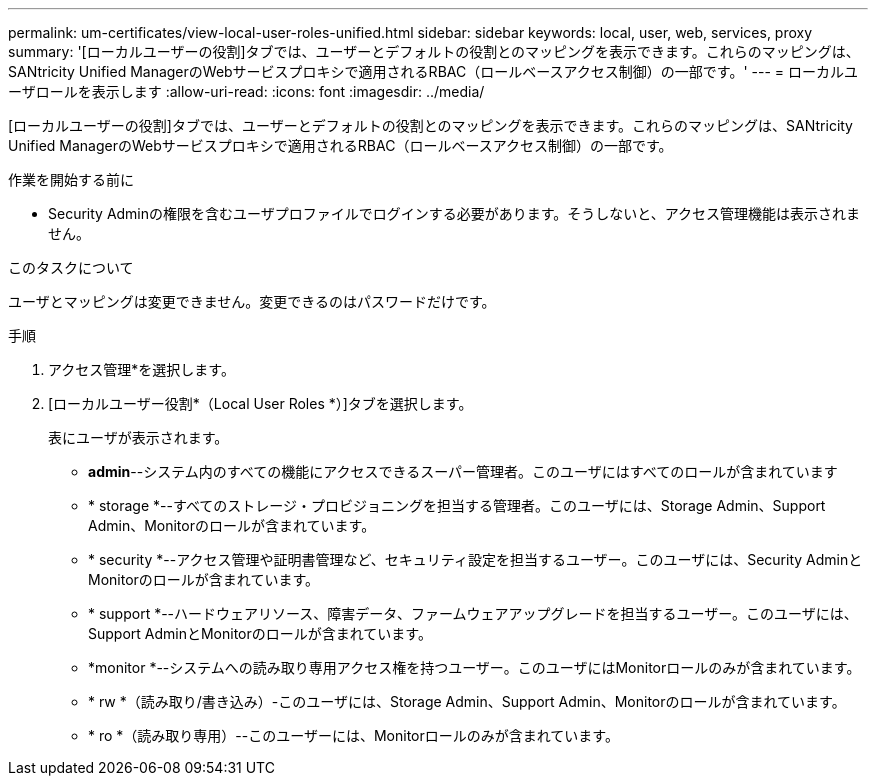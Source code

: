 ---
permalink: um-certificates/view-local-user-roles-unified.html 
sidebar: sidebar 
keywords: local, user, web, services, proxy 
summary: '[ローカルユーザーの役割]タブでは、ユーザーとデフォルトの役割とのマッピングを表示できます。これらのマッピングは、SANtricity Unified ManagerのWebサービスプロキシで適用されるRBAC（ロールベースアクセス制御）の一部です。' 
---
= ローカルユーザロールを表示します
:allow-uri-read: 
:icons: font
:imagesdir: ../media/


[role="lead"]
[ローカルユーザーの役割]タブでは、ユーザーとデフォルトの役割とのマッピングを表示できます。これらのマッピングは、SANtricity Unified ManagerのWebサービスプロキシで適用されるRBAC（ロールベースアクセス制御）の一部です。

.作業を開始する前に
* Security Adminの権限を含むユーザプロファイルでログインする必要があります。そうしないと、アクセス管理機能は表示されません。


.このタスクについて
ユーザとマッピングは変更できません。変更できるのはパスワードだけです。

.手順
. アクセス管理*を選択します。
. [ローカルユーザー役割*（Local User Roles *）]タブを選択します。
+
表にユーザが表示されます。

+
** *admin*--システム内のすべての機能にアクセスできるスーパー管理者。このユーザにはすべてのロールが含まれています
** * storage *--すべてのストレージ・プロビジョニングを担当する管理者。このユーザには、Storage Admin、Support Admin、Monitorのロールが含まれています。
** * security *--アクセス管理や証明書管理など、セキュリティ設定を担当するユーザー。このユーザには、Security AdminとMonitorのロールが含まれています。
** * support *--ハードウェアリソース、障害データ、ファームウェアアップグレードを担当するユーザー。このユーザには、Support AdminとMonitorのロールが含まれています。
** *monitor *--システムへの読み取り専用アクセス権を持つユーザー。このユーザにはMonitorロールのみが含まれています。
** * rw *（読み取り/書き込み）-このユーザには、Storage Admin、Support Admin、Monitorのロールが含まれています。
** * ro *（読み取り専用）--このユーザーには、Monitorロールのみが含まれています。



